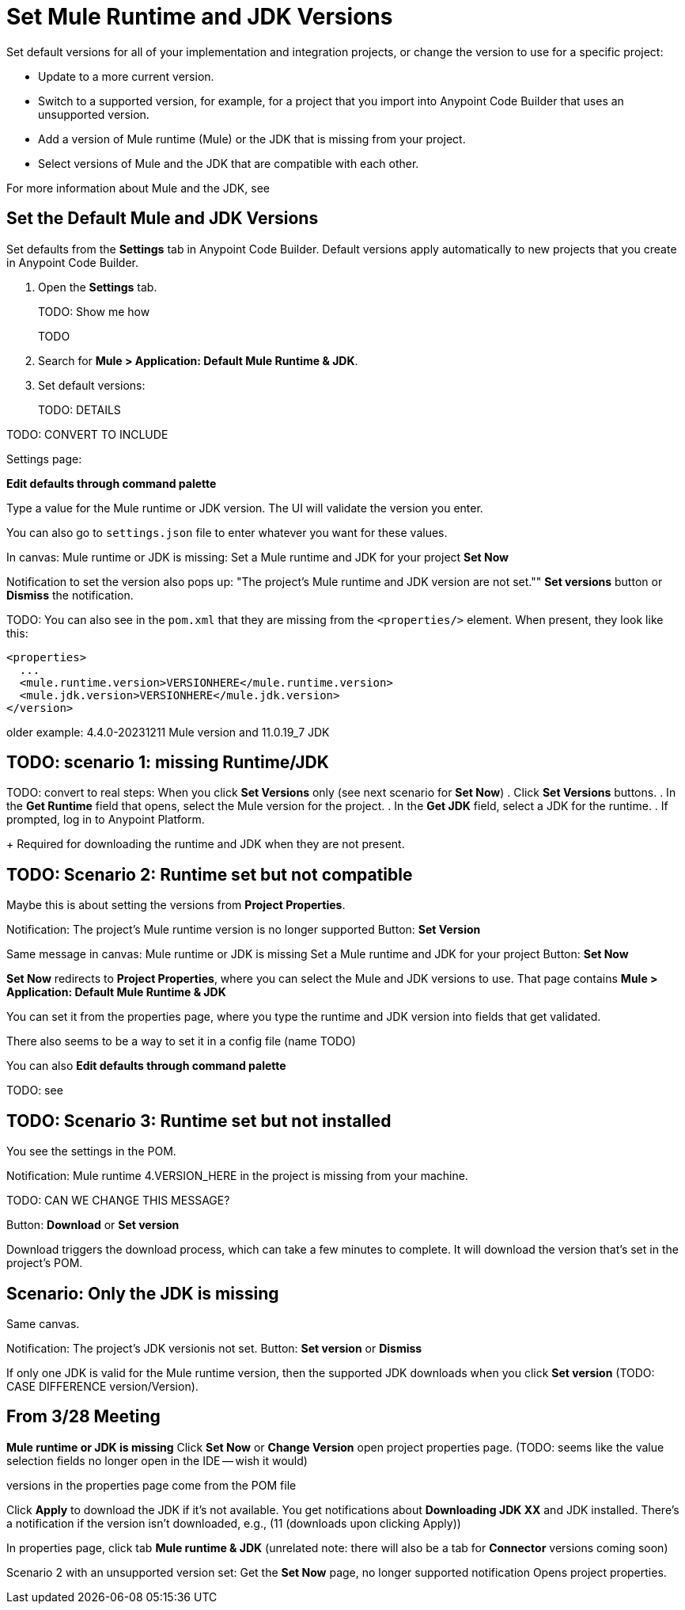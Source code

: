 = Set Mule Runtime and JDK Versions

Set default versions for all of your implementation and integration projects, or change the version to use for a specific project:

* Update to a more current version.
* Switch to a supported version, for example, for a project that you import into Anypoint Code Builder that uses an unsupported version.
* Add a version of Mule runtime (Mule) or the JDK that is missing from your project.
* Select versions of Mule and the JDK that are compatible with each other.

For more information about Mule and the JDK, see 

[[set-default]]
== Set the Default Mule and JDK Versions

Set defaults from the *Settings* tab in Anypoint Code Builder. Default versions apply automatically to new projects that you create in Anypoint Code Builder. 

. Open the *Settings* tab.
+
TODO: Show me how
+
TODO
. Search for *Mule > Application: Default Mule Runtime & JDK*.
. Set default versions:
+
TODO: DETAILS

TODO: CONVERT TO INCLUDE

//See work with Ari in GUS https://gus.lightning.force.com/lightning/r/ADM_Work__c/a07EE00001nC8VDYA0/view

Settings page: 


*Edit defaults through command palette*

//Table in UI 

Type a value for the Mule runtime or JDK version. The UI will validate the version you enter. 

You can also go to `settings.json` file to enter whatever you want for these values. 




////
Notes on use cases:

* Created in another version or imported from Studio
* Has now incompatible runtime version
* Supported but not installed runtime
* Happy Path: no notification

an imported or older Mule project folder or JAR file

////

In canvas:
Mule runtime or JDK is missing:
Set a Mule runtime and JDK for your project
*Set Now*

Notification to set the version also pops up: 
"The project's Mule runtime and JDK version are not set.""
*Set versions* button or *Dismiss* the notification.

TODO: You can also see in the `pom.xml` that they are missing from the `<properties/>` element.
When present, they look like this:
----
<properties>
  ...
  <mule.runtime.version>VERSIONHERE</mule.runtime.version>
  <mule.jdk.version>VERSIONHERE</mule.jdk.version>
</version>
----
older example: 4.4.0-20231211 Mule version and 11.0.19_7 JDK

== TODO: scenario 1: missing Runtime/JDK

TODO: convert to real steps: When you click *Set Versions* only (see next scenario for *Set Now*)
. Click *Set Versions* buttons.
. In the *Get Runtime* field that opens, select the Mule version for the project.
. In the *Get JDK* field, select a JDK for the runtime.
. If prompted, log in to Anypoint Platform.
+
Required for downloading the runtime and JDK when they are not present.


== TODO: Scenario 2: Runtime set but not compatible

Maybe this is about setting the versions from *Project Properties*. 

Notification: The project's Mule runtime version is no longer supported
Button: *Set Version*

Same message in canvas:
Mule runtime or JDK is missing
Set a Mule runtime and JDK for your project
Button: *Set Now*

*Set Now* redirects to *Project Properties*, where you can select the Mule and JDK versions to use.
That page contains *Mule > Application: Default Mule Runtime & JDK*

You can set it from the properties page, where you type the runtime and JDK version into fields that get validated.

There also seems to be a way to set it in a config file (name TODO)

You can also *Edit defaults through command palette*

TODO: see 

== TODO: Scenario 3: Runtime set but not installed

You see the settings in the POM. 

Notification: 
Mule runtime 4.VERSION_HERE in the project is missing from your machine. 

TODO: CAN WE CHANGE THIS MESSAGE?

Button: *Download* or *Set version*

Download triggers the download process, which can take a few minutes to complete. It will download the version that's set in the project's POM.

== Scenario: Only the JDK is missing

Same canvas.

Notification:
The project's JDK versionis not set. 
Button: *Set version* or *Dismiss*

If only one JDK is valid for the Mule runtime version, then the supported JDK downloads when you click *Set version* (TODO: CASE DIFFERENCE version/Version).


== From 3/28 Meeting

*Mule runtime or JDK is missing*
Click *Set Now* or *Change Version* open project properties page.
(TODO: seems like the value selection fields no longer open in the IDE -- wish it would)

versions in the properties page come from the POM file

Click *Apply* to download the JDK if it's not available. 
You get notifications about *Downloading JDK XX* and 
JDK installed. There's a notification if the version isn't downloaded, e.g., (11 (downloads upon clicking Apply))

In properties page, click tab *Mule runtime & JDK*
(unrelated note: there will also be a tab for *Connector* versions coming soon)

Scenario 2 with an unsupported version set:
Get the *Set Now* page, no longer supported notification
Opens project properties. 


